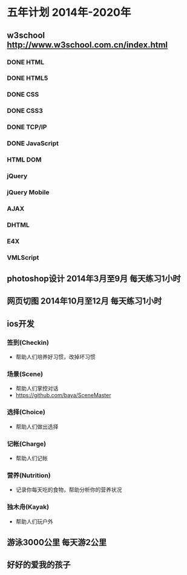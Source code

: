 * 五年计划 2014年-2020年
** w3school http://www.w3school.com.cn/index.html
*** DONE HTML
*** DONE HTML5
*** DONE CSS
*** DONE CSS3
*** DONE TCP/IP
*** DONE JavaScript
*** HTML DOM
*** jQuery
*** jQuery Mobile
*** AJAX
*** DHTML
*** E4X
*** VMLScript
** photoshop设计 2014年3月至9月 每天练习1小时
** 网页切图 2014年10月至12月 每天练习1小时
** ios开发
*** 签到(Checkin)
- 帮助人们培养好习惯，改掉坏习惯
*** 场景(Scene)
- 帮助人们掌控对话
- https://github.com/baya/SceneMaster
*** 选择(Choice)
- 帮助人们做出选择
*** 记帐(Charge)
- 帮助人们记帐
*** 营养(Nutrition)
- 记录你每天吃的食物，帮助分析你的营养状况
*** 独木舟(Kayak)
- 帮助人们玩户外
** 游泳3000公里 每天游2公里
** 好好的爱我的孩子
